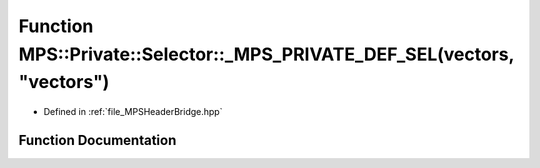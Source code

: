 .. _exhale_function__m_p_s_header_bridge_8hpp_1a46733db83b98fa4400ee04adc7c042a4:

Function MPS::Private::Selector::_MPS_PRIVATE_DEF_SEL(vectors, "vectors")
=========================================================================

- Defined in :ref:`file_MPSHeaderBridge.hpp`


Function Documentation
----------------------


.. doxygenfunction:: MPS::Private::Selector::_MPS_PRIVATE_DEF_SEL(vectors, "vectors")
   :project: MPSCPP